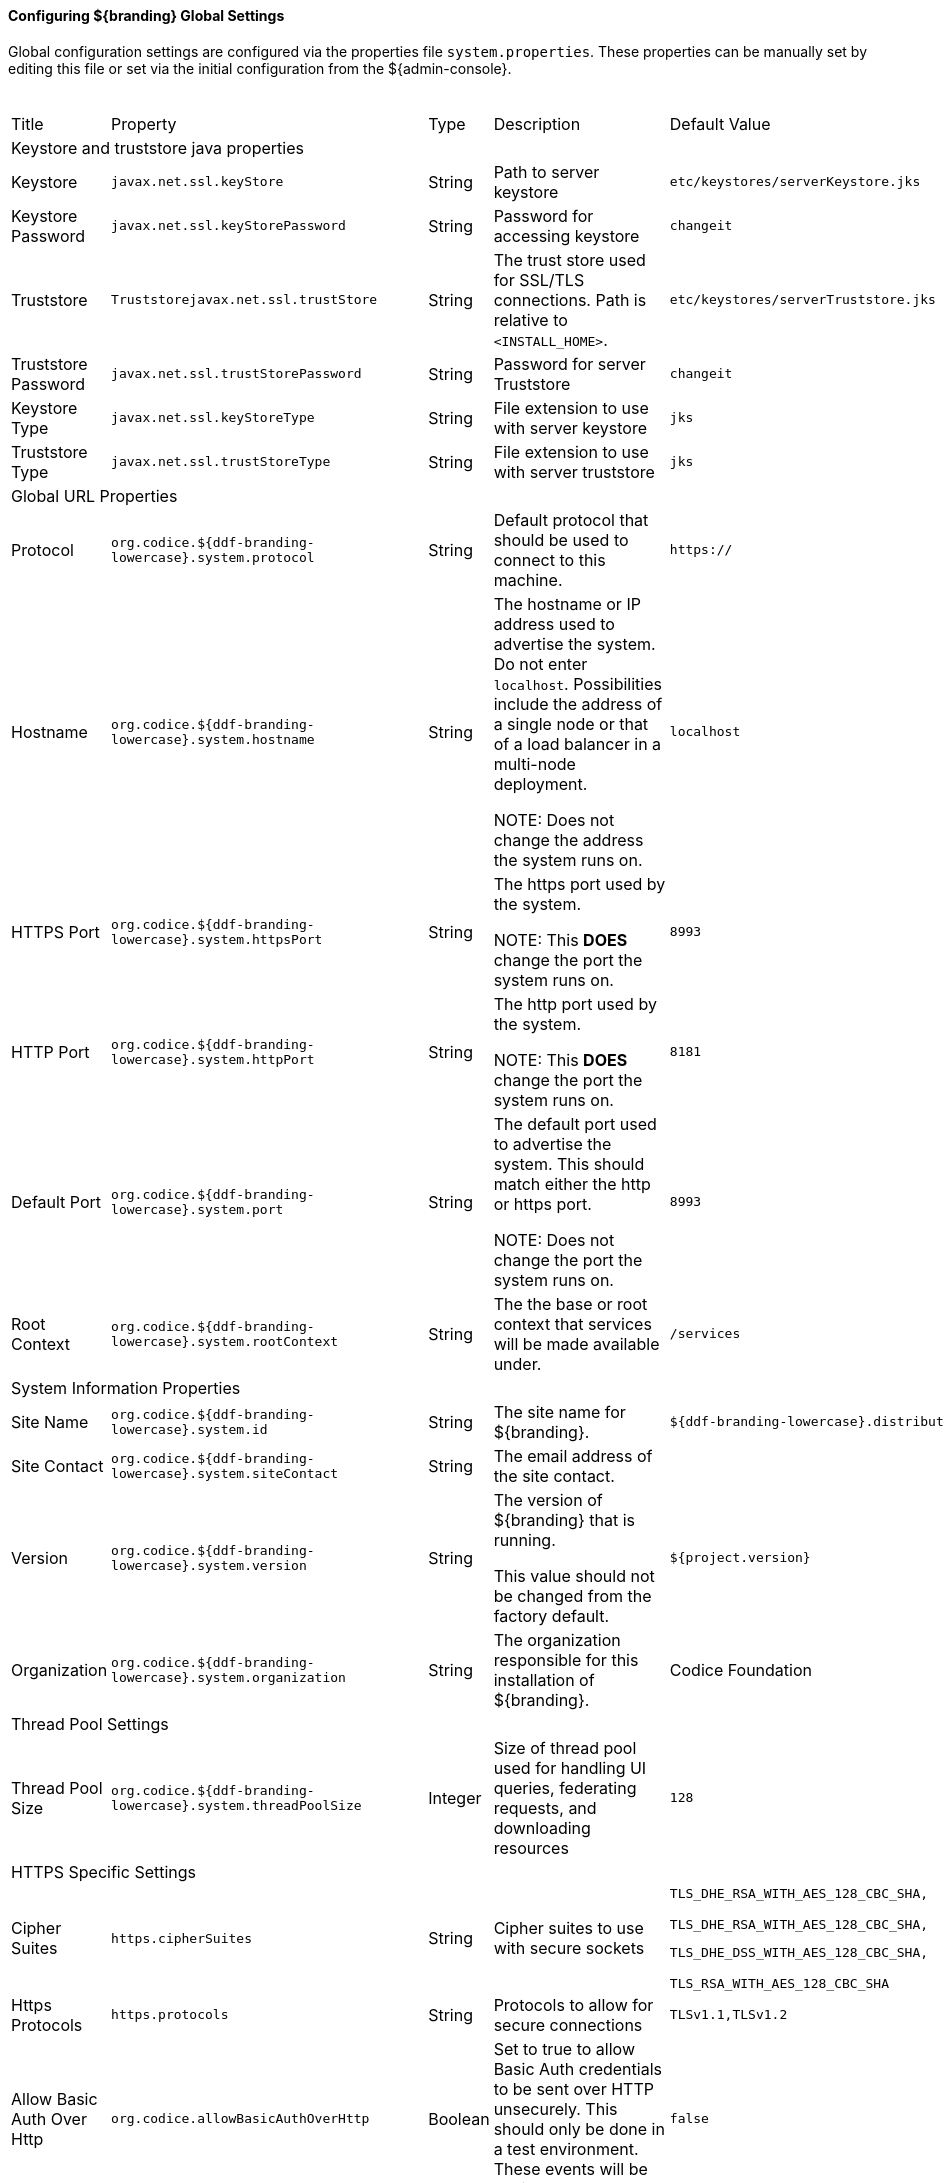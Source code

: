 ==== Configuring ${branding} Global Settings

Global configuration settings are configured via the properties file `system.properties`.
These properties can be manually set by editing this file or set via the initial configuration from the ${admin-console}.

.Configurable Properties
[cols="1,1,1,6,2,1"]
|===
|Title
|Property
|Type
|Description
|Default Value
|Required

6+^|Keystore and truststore java properties

|Keystore
|`javax.net.ssl.keyStore`
|String
|Path to server keystore
|`etc/keystores/serverKeystore.jks`
|Yes

|Keystore Password
|`javax.net.ssl.keyStorePassword`
|String
|Password for accessing keystore
|`changeit`
|Yes

|Truststore
|`Truststorejavax.net.ssl.trustStore`
|String
|The trust store used for SSL/TLS connections. Path is relative to `<INSTALL_HOME>`.
|`etc/keystores/serverTruststore.jks`
|Yes

|Truststore Password
|`javax.net.ssl.trustStorePassword`
|String
|Password for server Truststore
|`changeit`
|Yes

|Keystore Type
|`javax.net.ssl.keyStoreType`
|String
|File extension to use with server keystore
|`jks`
|Yes

|Truststore Type
|`javax.net.ssl.trustStoreType`
|String
|File extension to use with server truststore
|`jks`
|Yes

6+^| Global URL Properties

|Protocol
|`org.codice.${ddf-branding-lowercase}.system.protocol`
|String
|Default protocol that should be used to connect to this machine.
|`https://`
|Yes

|Hostname
|`org.codice.${ddf-branding-lowercase}.system.hostname`
|String
|The hostname or IP address used to advertise the system. Do not enter `localhost`. Possibilities include the address of a single node or that of a load balancer in a multi-node deployment.

NOTE: Does not change the address the system runs on.
|`localhost`
|Yes

|HTTPS Port
|`org.codice.${ddf-branding-lowercase}.system.httpsPort`
|String
|The https port used by the system.

NOTE: This *DOES* change the port the system runs on.
|`8993`
|Yes

|HTTP Port
|`org.codice.${ddf-branding-lowercase}.system.httpPort`
|String
|The http port used by the system.

NOTE: This *DOES* change the port the system runs on.
|`8181`
|Yes

|Default Port
|`org.codice.${ddf-branding-lowercase}.system.port`
|String
|The default port used to advertise the system. This should match either the http or https port.

NOTE: Does not change the port the system runs on.
|`8993`
|Yes

|Root Context
|`org.codice.${ddf-branding-lowercase}.system.rootContext`
|String
|The the base or root context that services will be made available under.
|`/services`
|Yes

6+^|System Information Properties

|Site Name
|`org.codice.${ddf-branding-lowercase}.system.id`
|String
|The site name for ${branding}.
|`${ddf-branding-lowercase}.distribution`
|Yes

|Site Contact
|`org.codice.${ddf-branding-lowercase}.system.siteContact`
|String
|The email address of the site contact.
|
|No

|Version
|`org.codice.${ddf-branding-lowercase}.system.version`
|String
|The version of ${branding} that is running.

This value should not be changed from the factory default.
|`${project.version}`
|Yes

|Organization
|`org.codice.${ddf-branding-lowercase}.system.organization`
|String
|The organization responsible for this installation of ${branding}.
|Codice Foundation
|Yes

6+^|Thread Pool Settings

|Thread Pool Size
|`org.codice.${ddf-branding-lowercase}.system.threadPoolSize`
|Integer
|Size of thread pool used for handling UI queries, federating requests, and downloading resources
|`128`
|Yes

6+^|HTTPS Specific Settings

|Cipher Suites
|`https.cipherSuites`
|String
|Cipher suites to use with secure sockets
|`TLS_DHE_RSA_WITH_AES_128_CBC_SHA,

TLS_DHE_RSA_WITH_AES_128_CBC_SHA,

TLS_DHE_DSS_WITH_AES_128_CBC_SHA,

TLS_RSA_WITH_AES_128_CBC_SHA`
|No

|Https Protocols
|`https.protocols`
|String
|Protocols to allow for secure connections
|`TLSv1.1,TLSv1.2`
|No

|Allow Basic Auth Over Http
|`org.codice.allowBasicAuthOverHttp`
|Boolean
|Set to true to allow Basic Auth credentials to be sent over HTTP unsecurely. This should only be done in a test environment. These events will be audited.
|`false`
|Yes

|Restrict the Security Token Service to allow connections only from DNs matching these patterns
|`ws-security.subject.cert.constraints`
|String
|Set to a comma separated list of regex patterns to define which hosts are allowed to connect to the STS
|`.*`
|Yes

6+^|XML Settings

|Parse XML documents into DOM object trees
|`javax.xml.parsers.DocumentBuilderFactory`
|String
|Enables Xerces-J implementation of `DocumentBuilderFactory`
|`org.apache.xerces.jaxp.DocumentBuilderFactoryImpl`
|Yes

6+^|File Upload Settings

|File extensions flagged as potentially dangerous to the host system or external clients
|`bad.file.extensions`
|String
|Files uploaded with these bad file extensions will have their file names sanitized before being saved
|`.exe,.jsp,.html,.js,.php,.phtml,.php3,.php4,.php5,.phps,.shtml,.jhtml,.pl,.py,.cgi,.msi,.com,.scr,.gadget,.application,.pif,.hta,.cpl,.msc,.jar,.kar,.bat,.cmd,.vb,.vbs,.vbe,.jse,.ws,.wsf,.wsc,.wsh,.ps1,.ps1xml,.ps2,.ps2xml,.psc1,.psc2,.msh,.msh1,.msh2,.mshxml,.msh1xml,.msh2xml,.scf,.lnk,.inf,.reg,.dll,.vxd,.cpl,.cfg,.config,.crt,.cert,.pem,.jks,.p12,.p7b,.key,.der,.csr,.jsb,.mhtml,.mht,.xhtml,.xht`
|Yes

|File names flagged as potentially dangerous to the host system or external clients
|`bad.files`
|String
|Files uploaded with these bad file names will have their file names sanitized before being saved
|`crossdomain.xml,clientaccesspolicy.xml,.htaccess,.htpasswd,hosts,passwd,group,resolv.conf,nfs.conf,ftpd.conf,ntp.conf,web.config,robots.txt`
|Yes

|Mime types flagged as potentially dangerous to external clients
|`bad.mime.types`
|String
|Files uploaded with these mime types will be rejected from the upload
|`text/html,text/javascript,text/x-javascript,application/x-shellscript,text/scriptlet,application/x-msdownload,application/x-msmetafile`
|Yes

|===

These properties are available to be used as variable parameters in input url fields within the ${admin-console}.
For example, the url for the local csw service (\${secure_url}/services/csw) could be defined as:

[source]
----
${variable-prefix}org.codice.${ddf-branding-lowercase}.system.protocol}${variable-prefix}org.codice.${ddf-branding-lowercase}.system.hostname}:${variable-prefix}org.codice.${ddf-branding-lowercase}.system.port}${variable-prefix}org.codice.${ddf-branding-lowercase}.system.rootContext}/csw
----

This variable version is more verbose, but will not need to be changed if the system `host`, `port` or `root` context changes.


[IMPORTANT]
====
Since certain bundles can only be configured using the `.config` file format, this file format should be used.
====

[WARNING]
====
Only root can access ports < 1024 on Unix systems.
For suggested ways to run ${branding} with ports < 1024 see <<How do I use port 80 as a non-root user?>>.
====

==== Configuring ${branding} `.config` Files

The ${branding} is configured using `.config` files.
Like the Karaf `.cfg` files, these configuration files must be located in the `<${ddf-branding}_HOME>/etc/` directory, have a name that matches the _configuration persistence ID_ (PID) they represent, and have a `service.pid` property set to the configuration PID.

As opposed to `.cfg` however, this type of configuration file supports lists within configuration values (metatype `cardinality` attribute greater than 1).

[IMPORTANT]
====
This new configuration file format *must* be used for any configuration that makes use of lists.
Examples include Web Context Policy Manager (PID: `org.codice.${ddf-branding-lowercase}.security.policy.context.impl.PolicyManager`)
and Security STS Guest Claims Handler (PID: `${ddf-branding-lowercase}.security.sts.guestclaims`).
====

[WARNING]
====
Only one configuration file should exist for any given PID.
The result of having both a `.cfg` and a `.config` file for the same PID is undefined and could cause the application to fail.
====

The main purpose of the configuration files is to allow administrators to pre-configure ${branding} without having to use the ${admin-console}.
In order to do so, the configuration files need to be copied to the `<${branding}_HOME>/etc` directory after ${branding} zip has been extracted.

Upon start up, all the `.config` files located in `<${branding}_HOME>/etc` are automatically read and processed.
Files that have been processed successfully are moved to `<${branding}_HOME>/etc/processed` so they will not be processed again when the system is restarted.
Files that could not be processed are moved to the `<${branding}_HOME>/etc/failed` directory.

${branding} also monitors the `<${branding}_HOME>/etc` directory for any new `.config` file that gets added.
As soon as a new file is detected, it is read, processed and moved to the appropriate directory based on whether it was successfully processed or not.

==== Configuring Managed Service Factory Bundles

Services that are created using a Managed Service Factory can be configured using `.config` files as well.
The configuration files follow a different naming convention however.
The files must start with the Managed Service Factory PID, be followed by a unique identifier and have a `.config` extension.
For instance, assuming that the Managed Service Factory PID is `org.codice.${ddf-branding-lowercase}.factory.pid` and two instances of the service need to be configured, files `org.codice.${ddf-branding-lowercase}.factory.pid.uniqueID1.config` and `org.codice.${ddf-branding-lowercase}.factory.pid.uniqueID2.config` should be created and added to `<${branding}_HOME>/etc`.

The unique identifiers used in the file names have no impact on the order in which the configuration files are processed.
No specific processing order should be assumed.
Also, a new service will be created and configured every time a configuration file matching the Managed Service Factory PID is added to the directory, regardless of the number used.

These configuration files must also contain a `service.factoryPid` property set to the factory PID (without the sequential number).
They should not however contain the `service.pid` property.

===== File Format

The basic syntax of the `.config` configuration files is similar to the older `.cfg` files but introduces support for lists and types other than simple strings.
The type associated with a property must match the `type` attribute used in the corresponding `metatype.xml` file when applicable.

The following table shows the format to use for each property type supported.

[cols="1,2,4" options="header"]
|===

|Type
|Format
|Example

|Service PID
|`service.pid = "servicePid"`
|`service.pid = "org.codice.${ddf-branding-lowercase}.security.policy.context.impl.PolicyManager"`

|Factory PID
|`service.factoryPid = "serviceFactoryPid"`
|`service.factoryPid = "Csw_Federated_Source"`

|Strings
|`name = "value"`
|`name = "john"`

|Booleans
|`name = B"true\|false"`
|`authorized = B"true"`

|Integers
|`name = I"value"`
|`timeout=I"60"`

|Longs
|`name = L"value"`
|`diameter = L"10000"`

|Floats
|`name = F"value"`
|`cost = F"10.50"`

|Doubles
|`name = D"value"`
|`latitude = D"45.0234"`

|Lists of Strings
|`name = [ "value1", "value2", ... ]`
|`complexStringArray = [ "{\"url\"\ \"http://test.sample.com\"\ \"layers\"\ [\"0\"]\ {\"VERSION\"\ \"1.1\|1.2\"\ \"image/png\"}\ \"beta\"\ 1}", "{\"url\"\ \"http://test.sample.com"\ 0.5}", "/solr\=SAML\|PKI\|basic", "/security-config\=SAML\|basic" ]`

|Lists of Integers
|`name = I[ "value1", "value1", ... ]`
|`sizes = I[ "10", "20", "30" ]`

|===

[NOTE]
====
* Lists of values can be prefixed with any of the supported types (`B`, `I`, `L`, `F` or `D`)
* To prevent any configuration issues, the `=` signs used in values should be escaped using `\`
* Boolean values will default to `false` if any value other than `true` is provided
* Escape character in values must be used for double quotes (`"`) and spaces, but cannot be used with `{` `}` or `[` `]` pairings
====

.Sample configuration file
[source,java,linenums]
----
service.pid="org.codice.${ddf-branding-lowercase}.security.policy.context.impl.PolicyManager"

authenticationTypes=["/\=SAML|GUEST","/admin\=SAML|basic","/system\=basic","/solr\=SAML|PKI|basic","/sources\=SAML|basic","/security-config\=SAML|basic","/search\=basic"]

realms=["/\=karaf"]

requiredAttributes=["/\=","/admin\={http://schemas.xmlsoap.org/ws/2005/05/identity/claims/role\=admin}","/solr\={http://schemas.xmlsoap.org/ws/2005/05/identity/claims/role\=admin}","/system\={http://schemas.xmlsoap.org/ws/2005/05/identity/claims/role\=admin}","/security-config\={http://schemas.xmlsoap.org/ws/2005/05/identity/claims/role\=admin}"]

whiteListContexts=["/services/SecurityTokenService","/services/internal/metrics","/services/saml","/proxy","/services/csw"]
----

===== Editing HTTP Ports for Multiple Local ${branding} Nodes

Edit the port numbers in the files in the ${branding} install folder.

[cols="4" options="header"]
|===

|File to Edit
|Property(ies)
|Original Value
|Example of New Value

|`bin/karaf.bat`
|`address`
|`5005`
|`5006`

.2+|`etc/org.apache.karaf.management.cfg`
|`rmiRegistryPort`
|`1099`
|`1199`


|`rmiServerPort`
|`44444`
|`44445`

.2+|`etc/system.properties`
|`httpsPort`,`port`
|`8993`
|`8994`

|`httpPort`
|`8181`
|`8281`

|===

==== Editing ${branding} Web Service Providers Configuration Files

[IMPORTANT]
====
If the hostname is changed during the install to something other than `localhost` a new keystore and truststore must be provided.
====

[TIP]
====
When changing the hostname for testing or development purposes, the installer can be started with a `?dev=true` URL query parameter. This will cause the system to automatically generate self signed certificates for any hostname that is entered during the install process.
====

==== Configuring Files in HOME Directory Hierarchy

[IMPORTANT]
====
The passwords configured in this section reflect the passwords used to decrypt JKS (Java KeyStore) files.
Changing these values without also changing the passwords of the JKS causes undesirable behavior.
====
* In `<${branding}_HOME>/etc/users.properties`, modify the line:
----
localhost=localhost,group,admin,manager,viewer,system-admin
----
To be:
----
<FQDN>=<PASSWORD>,group,admin,manager,viewer,system-admin
----

* Next ,configure `<${branding}_HOME>/etc/system.properties`
[source,bash]
----
#START ${branding} SETTINGS
# Set the keystore and truststore Java properties
javax.net.ssl.keyStore=etc/keystores/serverKeystore.jks
javax.net.ssl.keyStorePassword=<NewPassword>
javax.net.ssl.trustStore=etc/keystores/serverTruststore.jks
javax.net.ssl.trustStorePassword=<NewPassword>
javax.net.ssl.keyStoreType=jks

# Set the global url properties
org.codice.${ddf-branding-lowercase}.system.protocol=https://
org.codice.${ddf-branding-lowercase}.system.hostname=<FQDN>
org.codice.${ddf-branding-lowercase}.system.httpsPort=8993
org.codice.${ddf-branding-lowercase}.system.httpPort=8181
org.codice.${ddf-branding-lowercase}.system.port=8993
org.codice.${ddf-branding-lowercase}.system.rootContext=/services

# HTTPS Specific settings. If making a Secure Connection not leveraging the HTTPS Java libraries and
# classes (e.g. if you are using secure sockets directly) then you will have to set this directly
https.cipherSuites=TLS_DHE_RSA_WITH_AES_128_CBC_SHA,TLS_DHE_RSA_WITH_AES_128_CBC_SHA,TLS_DHE_DSS_WITH_AES_128_CBC_SHA,TLS_RSA_WITH_AES_128_CBC_SHA
https.protocols=TLSv1.1,TLSv1.2
----

[NOTE]
====
Depending on the environment, it may be easier for integrators and administrators to configure ${branding} using the ${admin-console} prior to disabling it for hardening purposes.
The ${admin-console} can be re-enabled for additional configuration changes.
====

In an environment hardened for security purposes, access to the ${ddf-branding} ${admin-console} might be denied.
It is necessary to configure ${branding} (e.g., providers, Schematron rulesets, etc.) using `.config` files or the ${admin-console}.
Configuration via the Karaf command line console is not supported and may result in configuration errors.
The OSGi container detects the creation of `.config` files in the `etc/` directory.
The following sections describe how to configure each ${branding} item using both of these mechanisms.
A template file is provided for some configurable ${branding} items so that they can be copied/renamed then modified with the appropriate settings.

[WARNING]
====
If at a later time the ${admin-console} is enabled again, all of the configuration done via `.config` files is loaded and displayed.
However, note that the name of the `.config` file is not used in the ${admin-console}.
Rather, OSGi assigns a universally unique identifier (UUID) when the ${branding} item was created and displays this UUID in the console (e.g., `OpenSearchSource.112f298e-26a5-4094-befc-79728f216b9b`)
====

Templates included with ${ddf-branding}:

[cols="1,4,4,1" options="header"]
|===

|${ddf-branding} Service
|Template File Name
|Factory PID
|Configurable Properties

|${ddf-branding} Catalog Framework
|`${ddf-branding-lowercase}.catalog.impl.service.CatalogFrameworkImpl.cfg`
|`${ddf-branding-lowercase}.catalog.CatalogFrameworkImpl`
|Standard Catalog Framework

|===

==== Configuring Using a `.cfg` File Template

The following steps define the procedure for configuring a new source or feature using a `config` file.

. Copy/rename the provided template file in the ``etc/templates` directory to the `etc` directory. (Refer to the table above to determine correct template.)
.. *Mandatory*: The dash between the PID (e.g., `OpenSearchSource_site.cfg`) and the instance name (e.g., `OpenSearchSource_site.cfg`) is required. The dash is a reserved character used by OSGi that identifies instances of a managed service factory that should be created.
.. Not required, but a good practice is to change the instance name (e.g., `federated_source`) of the file to something identifiable (`source1- ddf`).
. Edit the copied file to etc with the settings for the configuration. (Refer to the table above to determine the configurable properties).
.. This file is a Java properties file, hence the syntax is `<key>` = `<value>`.
.. Consult the inline comments in the file for guidance on what to modify.

The new service can now be used as if it was created using the ${admin-console}.

==== Configuring Notifications

Notifications are messages that are sent to clients to inform them of some significant event happening in ${branding}.
Clients must subscribe to a ${branding} notification channel to receive these messages.

===== Using Notifications

${branding} notifications are currently being utilized in the ${ddf-branding} Catalog application for resource retrieval.
When a user initiates a resource retrieval via the ${ddf-branding} Standard Search UI, ${branding} opens the channel `/${ddf-branding-lowercase}/notification/catalog/downloads`, where notifications indicating the progress of that resource download are sent.
Any client interested in receiving these progress notifications must subscribe to that channel.
When ${branding} starts downloading the resource to the client that requested it, a notification with a status of "Started" will be broadcast.
If the resource download fails, a notification with a status of "Failed" will be broadcast.
Or, if the resource download is being attempted again after a failure, "Retry" will be broadcast.

When a notification is received, ${ddf-branding} Standard UI displays a popup containing the contents of the notification, so a user is made aware of how their downloads are proceeding.

Behind the scenes, the ${ddf-branding} Standard Search UI invokes the REST endpoint to retrieve a resource.
In this request, it adds the query parameter "user" with the CometD session ID or the unique User ID as the value.
This allows the CometD server to know which subscriber is interested in the notification.
For example, \http://${branding}_HOST:8993/services/catalog/sources/${ddf-branding-lowercase}.distribution/2f5db9e5131444279a1293c541c106cd?transform=resource&user=1w1qlo79j6tscii19jszwp9s2i55 notifications contain the following information:

[cols="1,4,1" options="header"]
|===

|Parameter Name
|Description
|Required by ${branding} Standard UI

|`application`
|"Downloads" for resource retrieval.
This is used as a "type" or category of messages.
|Yes

|`title`
|Resource/file name for resource retrieval.
|Yes

|`message`
|Human-readable message containing status and a more detailed message.
|Yes

|`timestamp`
|Timestamp in milliseconds of when event occurs.
|Yes

|`user`
|CometD Session ID or unique User ID.
|Yes

|`status`
|Status of event.
|No

|`option`
|Resource retrieval option.
|No

|`bytes`
|Number of bytes transmitted.
|No

|===

===== Receive Notifications

* If interested in retrieve resource notifications, a client must subscribe to the CometD `channel/${ddf-branding-lowercase}/notification/catalog/downloads`.
* If interested in all notification types, a client must subscribe to the CometD `channel/${ddf-branding-lowercase}/notification/**`
* A client will only receive notifications for resources they have requested.
* ${ddf-branding} Standard UI is subscribed to all notifications of interest to that `user/browser session: /${ddf-branding-lowercase}/notification/**`

===== Publish Notifications

Any application running in ${branding} can publish notifications that can be viewed by the ${ddf-branding} Standard UI or received by another notifications client.
. Set a properties map containing entries for each of the parameters listed above in the Usage section.
+
. Set the OSGi event topic to `${ddf-branding-lowercase}/notification/<application-name>/<notification-type>`.
Notice that there is no preceding slash on an OSGi event topic name, while there is one on the CometD channel name.
The OSGi event topic corresponds to the CometD channel this is published on.
+
. Post the notification to the OSGi event defined in the previous step.

.Example for Publishing Notification
[source,java,linenums]
----
Dictionary <String, Object> properties = new Hashtable<String, Object>();
properties.put("application", "Downloads");
properties.put("title", resourceResponse.getResource().getName());
Long sysTimeMillis = System.currentTimeMillis();
properties.put("message", generateMessage(status, resourceResponse.getResource().getName(), bytes, sysTimeMillis, detail));
properties.put("user", getProperty(resourceResponse, USER));
properties.put("status", "Completed");
properties.put("bytes", 1024);
properties.put("timestamp", sysTimeMillis);

Event event = new Event("${ddf-branding-lowercase}/notification/catalog/downloads", properties);

eventAdmin.postEvent(event);
----

==== Configuring Solr Catalog Provider Data Directory

The Solr Catalog Provider writes index files to the file system.
By default, these files are stored under `${branding}_HOME/data/solr/catalog/data`.
If there is inadequate space in `${branding}_HOME`, or if it is desired to maintain backups of the indexes only, this directory can be changed.

In order to change the Data Directory, the `system.properties` file in `${branding}_HOME/etc` must be edited prior to starting ${branding}.

.Edit the `system.properties` file
[source]
----
# Uncomment the following line and set it to the desired path
#solr.catalog.data.dir=/opt/solr/catalog/data
----

==== Changing the Data Directory after ${branding} has ingested data

. Shut down ${branding}.
. Create the new directory to hold the indexes.
+
.Make new Data Directory
[source,bash]
----
mkdir /path/to/new/data/dir
----
+
. Copy the indexes to the new directory.
+
.Copy the indexes to the new Directory.
[source,bash]
----
cp /path/to/old/data/dir/* /path/to/new/data/dir/.
----
+
. Set the `system.properties` file to use the new directory.
+
.Set the SOLR_CATALOG_DATA_DIR
[source,java]
----
solr.catalog.data.dir=/path/to/new/data/dir
----
+
. Restart ${branding}.

==== Configuring Thread Pools

The `system.properties` file found under `${branding}_HOME/etc` contains properties that will be made available through system properties at the beginning of Karaf's boot process. The `org.codice.${ddf-branding-lowercase}.system.threadPoolSize` property can be used to specify the size of thread pools used by:
* Federating requests between ${branding} systems
* Downloading resources
* Handling asynchronous queries, such as queries from the UI

By default, this value is set to 128.
It is not recommended to set this value extremely high.
If unsure, leave this setting at it's default value of 128.

